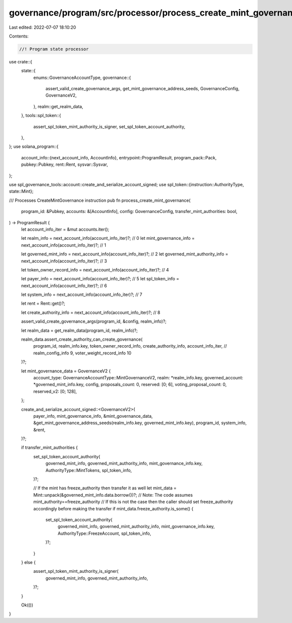 governance/program/src/processor/process_create_mint_governance.rs
==================================================================

Last edited: 2022-07-07 18:10:20

Contents:

.. code-block:: rs

    //! Program state processor

use crate::{
    state::{
        enums::GovernanceAccountType,
        governance::{
            assert_valid_create_governance_args, get_mint_governance_address_seeds,
            GovernanceConfig, GovernanceV2,
        },
        realm::get_realm_data,
    },
    tools::spl_token::{
        assert_spl_token_mint_authority_is_signer, set_spl_token_account_authority,
    },
};
use solana_program::{
    account_info::{next_account_info, AccountInfo},
    entrypoint::ProgramResult,
    program_pack::Pack,
    pubkey::Pubkey,
    rent::Rent,
    sysvar::Sysvar,
};

use spl_governance_tools::account::create_and_serialize_account_signed;
use spl_token::{instruction::AuthorityType, state::Mint};

/// Processes CreateMintGovernance instruction
pub fn process_create_mint_governance(
    program_id: &Pubkey,
    accounts: &[AccountInfo],
    config: GovernanceConfig,
    transfer_mint_authorities: bool,
) -> ProgramResult {
    let account_info_iter = &mut accounts.iter();

    let realm_info = next_account_info(account_info_iter)?; // 0
    let mint_governance_info = next_account_info(account_info_iter)?; // 1

    let governed_mint_info = next_account_info(account_info_iter)?; // 2
    let governed_mint_authority_info = next_account_info(account_info_iter)?; // 3

    let token_owner_record_info = next_account_info(account_info_iter)?; // 4

    let payer_info = next_account_info(account_info_iter)?; // 5
    let spl_token_info = next_account_info(account_info_iter)?; // 6

    let system_info = next_account_info(account_info_iter)?; // 7

    let rent = Rent::get()?;

    let create_authority_info = next_account_info(account_info_iter)?; // 8

    assert_valid_create_governance_args(program_id, &config, realm_info)?;

    let realm_data = get_realm_data(program_id, realm_info)?;

    realm_data.assert_create_authority_can_create_governance(
        program_id,
        realm_info.key,
        token_owner_record_info,
        create_authority_info,
        account_info_iter, // realm_config_info 9, voter_weight_record_info 10
    )?;

    let mint_governance_data = GovernanceV2 {
        account_type: GovernanceAccountType::MintGovernanceV2,
        realm: *realm_info.key,
        governed_account: *governed_mint_info.key,
        config,
        proposals_count: 0,
        reserved: [0; 6],
        voting_proposal_count: 0,
        reserved_v2: [0; 128],
    };

    create_and_serialize_account_signed::<GovernanceV2>(
        payer_info,
        mint_governance_info,
        &mint_governance_data,
        &get_mint_governance_address_seeds(realm_info.key, governed_mint_info.key),
        program_id,
        system_info,
        &rent,
    )?;

    if transfer_mint_authorities {
        set_spl_token_account_authority(
            governed_mint_info,
            governed_mint_authority_info,
            mint_governance_info.key,
            AuthorityType::MintTokens,
            spl_token_info,
        )?;

        // If the mint has freeze_authority then transfer it as well
        let mint_data = Mint::unpack(&governed_mint_info.data.borrow())?;
        // Note: The code assumes mint_authority==freeze_authority
        //       If this is not the case then the caller should set freeze_authority accordingly before making the transfer
        if mint_data.freeze_authority.is_some() {
            set_spl_token_account_authority(
                governed_mint_info,
                governed_mint_authority_info,
                mint_governance_info.key,
                AuthorityType::FreezeAccount,
                spl_token_info,
            )?;
        }
    } else {
        assert_spl_token_mint_authority_is_signer(
            governed_mint_info,
            governed_mint_authority_info,
        )?;
    }

    Ok(())
}


